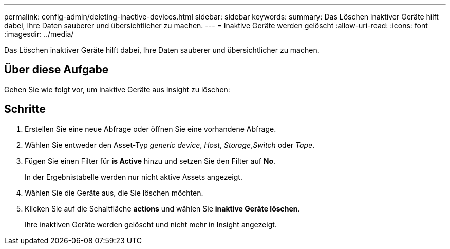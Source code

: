 ---
permalink: config-admin/deleting-inactive-devices.html 
sidebar: sidebar 
keywords:  
summary: Das Löschen inaktiver Geräte hilft dabei, Ihre Daten sauberer und übersichtlicher zu machen. 
---
= Inaktive Geräte werden gelöscht
:allow-uri-read: 
:icons: font
:imagesdir: ../media/


[role="lead"]
Das Löschen inaktiver Geräte hilft dabei, Ihre Daten sauberer und übersichtlicher zu machen.



== Über diese Aufgabe

Gehen Sie wie folgt vor, um inaktive Geräte aus Insight zu löschen:



== Schritte

. Erstellen Sie eine neue Abfrage oder öffnen Sie eine vorhandene Abfrage.
. Wählen Sie entweder den Asset-Typ _generic device_, _Host_, _Storage_,_Switch_ oder _Tape_.
. Fügen Sie einen Filter für *is Active* hinzu und setzen Sie den Filter auf *No*.
+
In der Ergebnistabelle werden nur nicht aktive Assets angezeigt.

. Wählen Sie die Geräte aus, die Sie löschen möchten.
. Klicken Sie auf die Schaltfläche *actions* und wählen Sie *inaktive Geräte löschen*.
+
Ihre inaktiven Geräte werden gelöscht und nicht mehr in Insight angezeigt.


